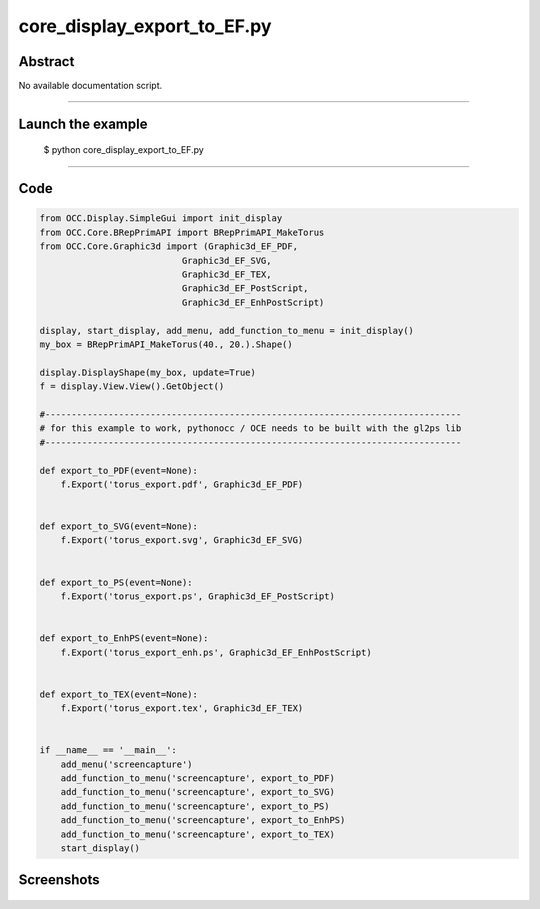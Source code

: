core_display_export_to_EF.py
============================

Abstract
^^^^^^^^

No available documentation script.


------

Launch the example
^^^^^^^^^^^^^^^^^^

  $ python core_display_export_to_EF.py

------


Code
^^^^


.. code-block:: python

  from OCC.Display.SimpleGui import init_display
  from OCC.Core.BRepPrimAPI import BRepPrimAPI_MakeTorus
  from OCC.Core.Graphic3d import (Graphic3d_EF_PDF,
                             Graphic3d_EF_SVG,
                             Graphic3d_EF_TEX,
                             Graphic3d_EF_PostScript,
                             Graphic3d_EF_EnhPostScript)
  
  display, start_display, add_menu, add_function_to_menu = init_display()
  my_box = BRepPrimAPI_MakeTorus(40., 20.).Shape()
  
  display.DisplayShape(my_box, update=True)
  f = display.View.View().GetObject()
  
  #-------------------------------------------------------------------------------
  # for this example to work, pythonocc / OCE needs to be built with the gl2ps lib
  #-------------------------------------------------------------------------------
  
  def export_to_PDF(event=None):
      f.Export('torus_export.pdf', Graphic3d_EF_PDF)
  
  
  def export_to_SVG(event=None):
      f.Export('torus_export.svg', Graphic3d_EF_SVG)
  
  
  def export_to_PS(event=None):
      f.Export('torus_export.ps', Graphic3d_EF_PostScript)
  
  
  def export_to_EnhPS(event=None):
      f.Export('torus_export_enh.ps', Graphic3d_EF_EnhPostScript)
  
  
  def export_to_TEX(event=None):
      f.Export('torus_export.tex', Graphic3d_EF_TEX)
  
  
  if __name__ == '__main__':
      add_menu('screencapture')
      add_function_to_menu('screencapture', export_to_PDF)
      add_function_to_menu('screencapture', export_to_SVG)
      add_function_to_menu('screencapture', export_to_PS)
      add_function_to_menu('screencapture', export_to_EnhPS)
      add_function_to_menu('screencapture', export_to_TEX)
      start_display()

Screenshots
^^^^^^^^^^^


  .. image:: images/screenshots/capture-core_display_export_to_EF-1-1511701688.jpeg

